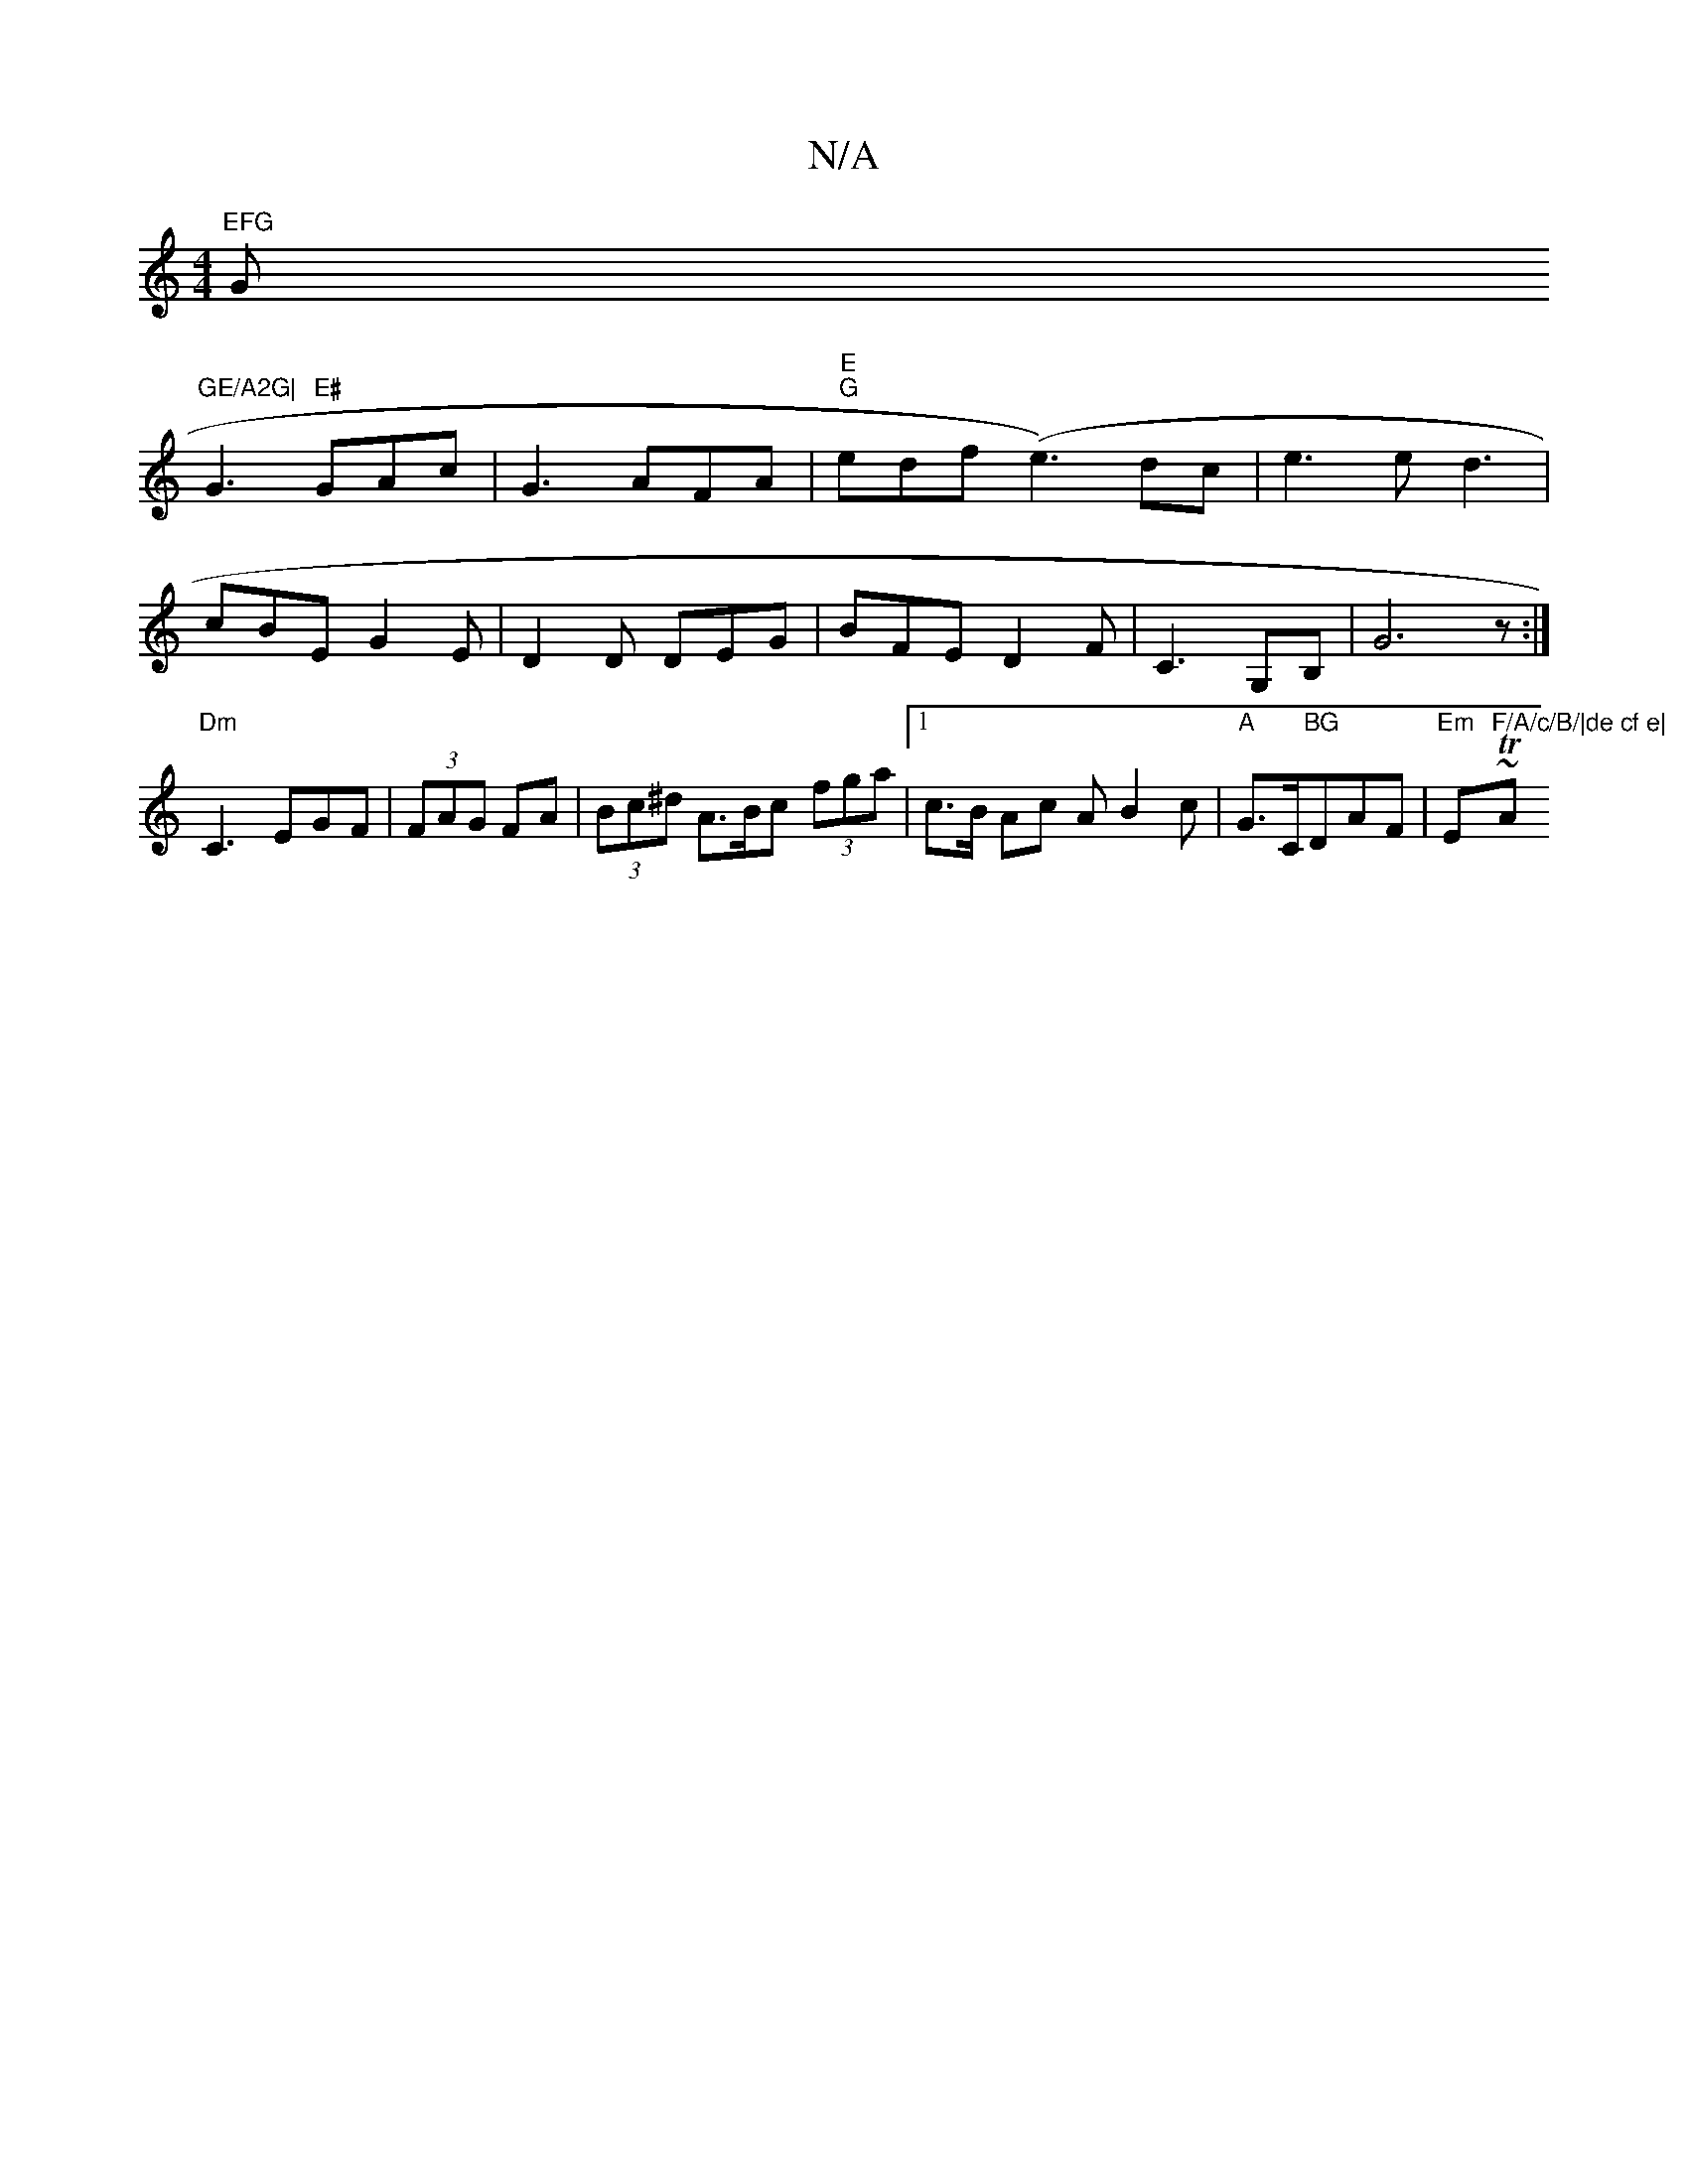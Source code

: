 X:1
T:N/A
M:4/4
R:N/A
K:Cmajor
"EFG "G"GE/A2G|
G3 "E#"GAc|G3-AFA|"E""G"edf (e3)dc|e3e d3 |
cBE G2E| D2D DEG|BFE D2F|C3 G,B,|G6z:| "Dm"C3EGF|(3FAG FA|(3Bc^d A>Bc (3fga |1 c>B Ac AB2c|"A"G>C"BG"DAF|"Em"E~Tt4-"F/A/c/B/|de cf e|"A" cdB